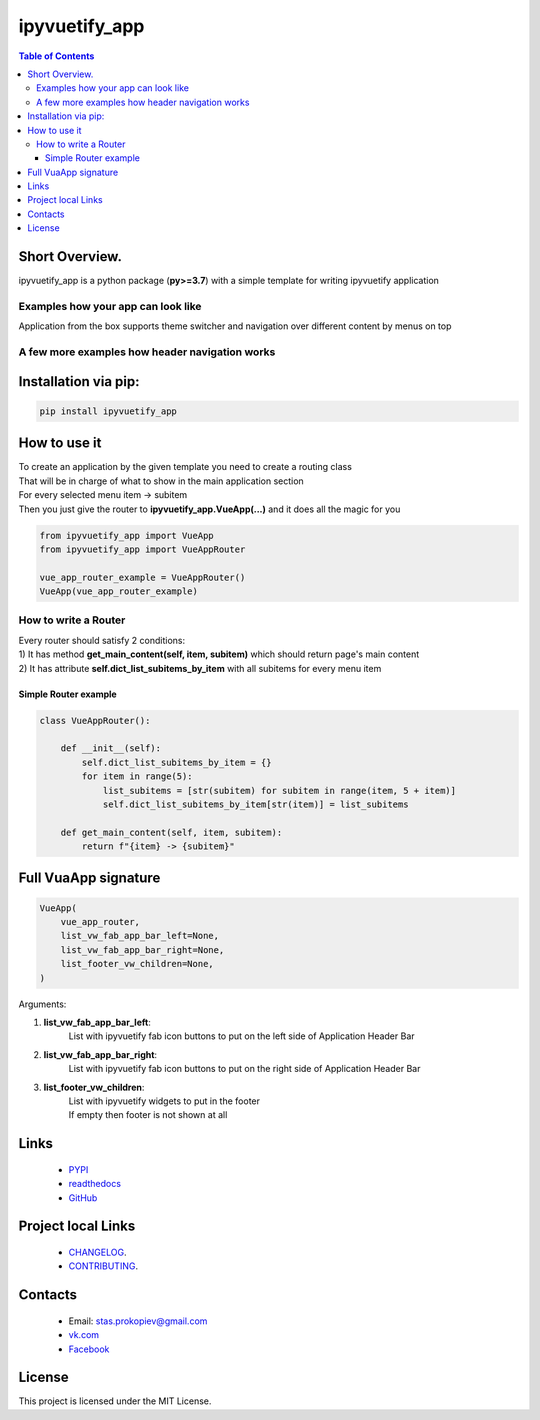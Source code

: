 ===================
ipyvuetify_app
===================

.. image:: https://img.shields.io/github/last-commit/stas-prokopiev/ipyvuetify_app
   :target: https://img.shields.io/github/last-commit/stas-prokopiev/ipyvuetify_app
   :alt: GitHub last commit

.. image:: https://img.shields.io/github/license/stas-prokopiev/ipyvuetify_app
    :target: https://github.com/stas-prokopiev/ipyvuetify_app/blob/master/LICENSE.txt
    :alt: GitHub license<space><space>

.. image:: https://img.shields.io/pypi/v/ipyvuetify_app
   :target: https://img.shields.io/pypi/v/ipyvuetify_app
   :alt: PyPI

.. image:: https://img.shields.io/pypi/pyversions/ipyvuetify_app
   :target: https://img.shields.io/pypi/pyversions/ipyvuetify_app
   :alt: PyPI - Python Version


.. contents:: **Table of Contents**

Short Overview.
=========================
ipyvuetify_app is a python package (**py>=3.7**) with a simple template for writing ipyvuetify application

Examples how your app can look like
----------------------------------------

|pic1| |pic2|

.. |pic1| image:: images/light_1.PNG
   :height: 300px

.. |pic2| image:: images/dark_1.PNG
   :height: 300px

Application from the box supports theme switcher and navigation over different content by menus on top

A few more examples how header navigation works
------------------------------------------------

|pic3| |pic4|

.. |pic3| image:: images/light_menu_opened.PNG
   :height: 300px

.. |pic4| image:: images/light_too_many_menu_items.PNG
   :height: 300px

Installation via pip:
======================

.. code-block:: bash

    pip install ipyvuetify_app

How to use it
===========================

| To create an application by the given template you need to create a routing class
| That will be in charge of what to show in the main application section
| For every selected menu item -> subitem
| Then you just give the router to **ipyvuetify_app.VueApp(...)** and it does all the magic for you

.. code-block:: python

    from ipyvuetify_app import VueApp
    from ipyvuetify_app import VueAppRouter

    vue_app_router_example = VueAppRouter()
    VueApp(vue_app_router_example)


How to write a Router
----------------------

| Every router should satisfy 2 conditions:
| 1) It has method **get_main_content(self, item, subitem)** which should return page's main content
| 2) It has attribute **self.dict_list_subitems_by_item** with all subitems for every menu item

Simple Router example
^^^^^^^^^^^^^^^^^^^^^^^^^^^^^^^

.. code-block:: python

    class VueAppRouter():

        def __init__(self):
            self.dict_list_subitems_by_item = {}
            for item in range(5):
                list_subitems = [str(subitem) for subitem in range(item, 5 + item)]
                self.dict_list_subitems_by_item[str(item)] = list_subitems

        def get_main_content(self, item, subitem):
            return f"{item} -> {subitem}"


Full VuaApp signature
=============================

.. code-block:: python

    VueApp(
        vue_app_router,
        list_vw_fab_app_bar_left=None,
        list_vw_fab_app_bar_right=None,
        list_footer_vw_children=None,
    )

Arguments:

#. **list_vw_fab_app_bar_left**:
    | List with ipyvuetify fab icon buttons to put on the left side of Application Header Bar
#. **list_vw_fab_app_bar_right**:
    | List with ipyvuetify fab icon buttons to put on the right side of Application Header Bar
#. **list_footer_vw_children**:
    | List with ipyvuetify widgets to put in the footer
    | If empty then footer is not shown at all

Links
=====

    * `PYPI <https://pypi.org/project/ipyvuetify_app/>`_
    * `readthedocs <https://ipyvuetify_app.readthedocs.io/en/latest/>`_
    * `GitHub <https://github.com/stas-prokopiev/ipyvuetify_app>`_

Project local Links
===================

    * `CHANGELOG <https://github.com/stas-prokopiev/ipyvuetify_app/blob/master/CHANGELOG.rst>`_.
    * `CONTRIBUTING <https://github.com/stas-prokopiev/ipyvuetify_app/blob/master/CONTRIBUTING.rst>`_.

Contacts
========

    * Email: stas.prokopiev@gmail.com
    * `vk.com <https://vk.com/stas.prokopyev>`_
    * `Facebook <https://www.facebook.com/profile.php?id=100009380530321>`_

License
=======

This project is licensed under the MIT License.